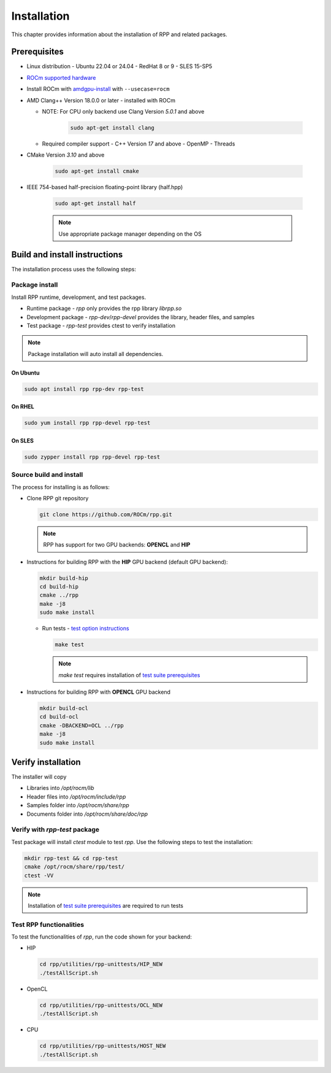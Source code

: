 .. meta::
  :description: rocAL documentation and API reference library
  :keywords: rocAL, ROCm, API, documentation

.. _install:

********************************************************************
Installation
********************************************************************

This chapter provides information about the installation of RPP and related packages.  

Prerequisites
=============================

* Linux distribution
  - Ubuntu 22.04 or 24.04
  - RedHat 8 or 9
  - SLES 15-SP5

* `ROCm supported hardware <https://rocm.docs.amd.com/projects/install-on-linux/en/latest/reference/system-requirements.html>`_

* Install ROCm with `amdgpu-install <https://rocm.docs.amd.com/projects/install-on-linux/en/latest/how-to/amdgpu-install.html>`_ with ``--usecase=rocm``

* AMD Clang++ Version 18.0.0 or later - installed with ROCm

  * NOTE: For CPU only backend use Clang Version `5.0.1` and above

      .. code-block:: shell

        sudo apt-get install clang
  
  * Required compiler support
    - C++ Version `17` and above
    - OpenMP
    - Threads

* CMake Version `3.10` and above

    .. code-block:: shell

      sudo apt-get install cmake

* IEEE 754-based half-precision floating-point library (half.hpp)

    .. code-block:: shell

      sudo apt-get install half

    .. note::
        Use appropriate package manager depending on the OS 

Build and install instructions
================================

The installation process uses the following steps: 

.. _package-install:

Package install
-------------------------------

Install RPP runtime, development, and test packages. 

* Runtime package - `rpp` only provides the rpp library `librpp.so`
* Development package - `rpp-dev`/`rpp-devel` provides the library, header files, and samples
* Test package - `rpp-test` provides ctest to verify installation

.. note::
  Package installation will auto install all dependencies.

On Ubuntu
^^^^^^^^^^^^^^^

.. code-block:: shell

  sudo apt install rpp rpp-dev rpp-test

On RHEL
^^^^^^^^^^^^^^^^^^^^^

.. code-block:: shell

  sudo yum install rpp rpp-devel rpp-test


On SLES
^^^^^^^^^^^^^^

.. code-block:: shell

  sudo zypper install rpp rpp-devel rpp-test


.. _source-install:

Source build and install
---------------------------

The process for installing is as follows:

* Clone RPP git repository

  .. code-block:: shell
    
    git clone https://github.com/ROCm/rpp.git

  .. note::
      RPP has support for two GPU backends: **OPENCL** and **HIP**

* Instructions for building RPP with the **HIP** GPU backend (default GPU backend):

  .. code-block:: shell

      mkdir build-hip
      cd build-hip
      cmake ../rpp
      make -j8
      sudo make install


  + Run tests - `test option instructions <https://github.com/ROCm/MIVisionX/wiki/CTest>`_

    .. code-block:: shell

        make test

    .. note::
        `make test` requires installation of `test suite prerequisites <https://github.com/ROCm/rpp/blob/develop/utilities/test_suite/README.md>`_

* Instructions for building RPP with **OPENCL** GPU backend

  .. code-block:: shell

      mkdir build-ocl
      cd build-ocl
      cmake -DBACKEND=OCL ../rpp
      make -j8
      sudo make install

Verify installation
=========================

The installer will copy

* Libraries into `/opt/rocm/lib`
* Header files into `/opt/rocm/include/rpp`
* Samples folder into `/opt/rocm/share/rpp`
* Documents folder into `/opt/rocm/share/doc/rpp`

Verify with `rpp-test` package
--------------------------------------------

Test package will install `ctest` module to test `rpp`. Use the following steps to test the installation:

.. code-block:: shell

  mkdir rpp-test && cd rpp-test
  cmake /opt/rocm/share/rpp/test/
  ctest -VV

.. note::
  Installation of `test suite prerequisites <https://github.com/ROCm/rpp/blob/develop/utilities/test_suite/README.md>`_ are required to run tests

Test RPP functionalities
--------------------------------------------

To test the functionalities of `rpp`, run the code shown for your backend:

* HIP

  .. code-block:: shell

      cd rpp/utilities/rpp-unittests/HIP_NEW
      ./testAllScript.sh


* OpenCL

  .. code-block:: shell

      cd rpp/utilities/rpp-unittests/OCL_NEW
      ./testAllScript.sh


* CPU

  .. code-block:: shell

      cd rpp/utilities/rpp-unittests/HOST_NEW
      ./testAllScript.sh
